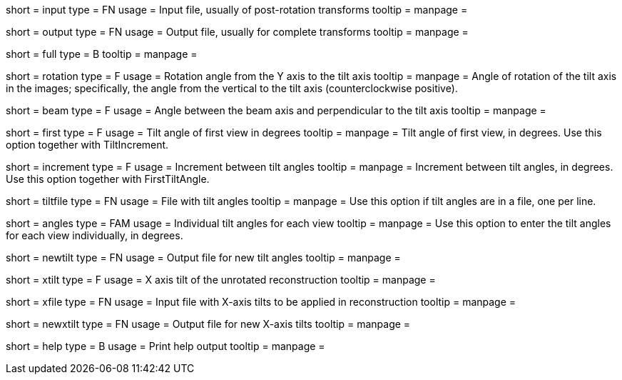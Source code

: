 [Field = InputTransforms]
short = input
type = FN
usage = Input file, usually of post-rotation transforms
tooltip = 
manpage = 

[Field = OutputTransforms]
short = output
type = FN
usage = Output file, usually for complete transforms
tooltip = 
manpage = 

[Field = FullToPostRotation]
short = full
type = B
tooltip = 
manpage = 

[Field = RotationAngle]
short = rotation
type = F
usage = Rotation angle from the Y axis to the tilt axis
tooltip = 
manpage = Angle of rotation of the tilt axis in the images; specifically, the
angle from the vertical to the tilt axis (counterclockwise positive).

[Field = BeamTilt]
short = beam
type = F
usage = Angle between the beam axis and perpendicular to the tilt axis
tooltip = 
manpage = 

[Field = FirstTiltAngle]
short = first
type = F
usage = Tilt angle of first view in degrees
tooltip = 
manpage = Tilt angle of first view, in degrees.  Use this option together with
TiltIncrement.

[Field = TiltIncrement]
short = increment
type = F
usage = Increment between tilt angles
tooltip = 
manpage = Increment between tilt angles, in degrees.  Use this option together
with FirstTiltAngle.

[Field = TiltFile]
short = tiltfile
type = FN
usage = File with tilt angles
tooltip = 
manpage = Use this option if tilt angles are in a file, one per line.

[Field = TiltAngles]
short = angles
type = FAM
usage = Individual tilt angles for each view
tooltip = 
manpage = Use this option to enter the tilt angles for each view individually,
in degrees.

[Field = NewTiltFile]
short = newtilt
type = FN
usage = Output file for new tilt angles
tooltip = 
manpage = 

[Field = XAxisTilt]
short = xtilt
type = F
usage = X axis tilt of the unrotated reconstruction
tooltip = 
manpage = 

[Field = XTiltFile]
short = xfile
type = FN
usage = Input file with X-axis tilts to be applied in reconstruction
tooltip = 
manpage = 

[Field = NewXTiltFile]
short = newxtilt
type = FN
usage = Output file for new X-axis tilts
tooltip = 
manpage = 


[Field = usage]
short = help
type = B
usage = Print help output
tooltip = 
manpage = 
